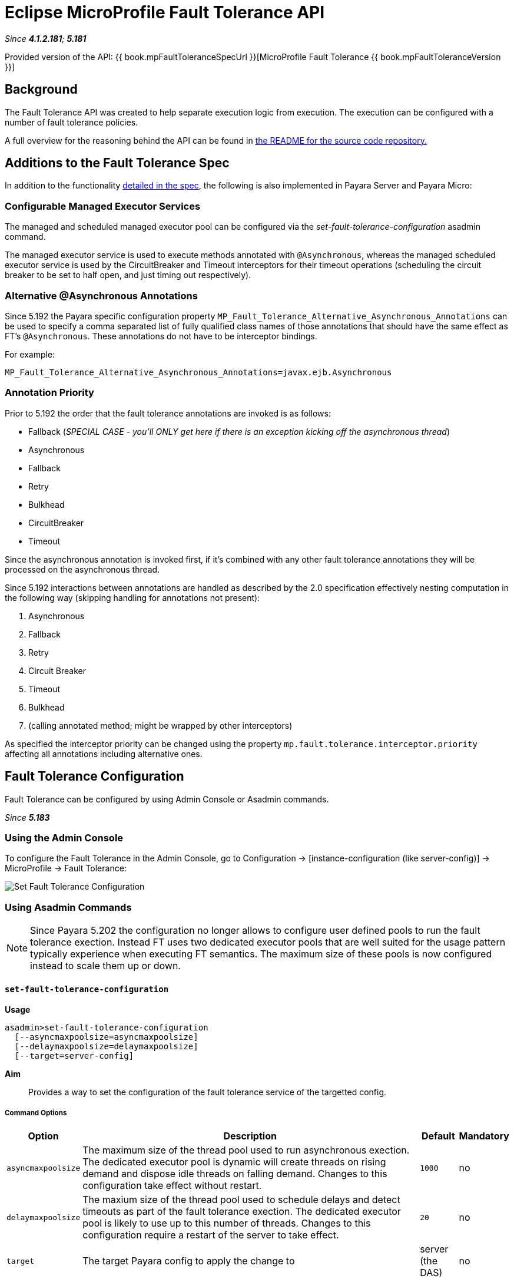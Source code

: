 = Eclipse MicroProfile Fault Tolerance API

_Since *4.1.2.181*; *5.181*&nbsp;_

Provided version of the API: {{ book.mpFaultToleranceSpecUrl }}[MicroProfile Fault Tolerance {{ book.mpFaultToleranceVersion }}]

== Background
The Fault Tolerance API was created to help separate execution logic from execution.
The execution can be configured with a number of fault tolerance policies.

A full overview for the reasoning behind the API can be found in
https://github.com/eclipse/microprofile-fault-tolerance/blob/master/README.adoc[the
README for the source code repository.]


== Additions to the Fault Tolerance Spec
In addition to the functionality
https://github.com/eclipse/microprofile-fault-tolerance/blob/master/spec/src/main/asciidoc/microprofile-fault-tolerance-spec.asciidoc[
detailed in the spec], the following is also implemented in Payara Server and Payara Micro:

=== Configurable Managed Executor Services
The managed and scheduled managed executor pool can be configured via the _set-fault-tolerance-configuration_ asadmin command.

The managed executor service is used to execute methods annotated with `@Asynchronous`, whereas the managed scheduled executor
service is used by the CircuitBreaker and Timeout interceptors for their timeout operations (scheduling the circuit breaker
to be set to half open, and just timing out respectively).

=== Alternative @Asynchronous Annotations
Since 5.192 the Payara specific configuration property `MP_Fault_Tolerance_Alternative_Asynchronous_Annotations` can be used to specify a comma separated list of fully qualified class names of those annotations that should have the same effect as FT's `@Asynchronous`. These annotations do not have to be interceptor bindings.

For example:

----
MP_Fault_Tolerance_Alternative_Asynchronous_Annotations=javax.ejb.Asynchronous
----


=== Annotation Priority
Prior to 5.192 the order that the fault tolerance annotations are invoked is as follows:

* Fallback (_SPECIAL CASE - you'll ONLY get here if there is an exception kicking off the asynchronous thread_)
* Asynchronous
* Fallback
* Retry
* Bulkhead
* CircuitBreaker
* Timeout

Since the asynchronous annotation is invoked first, if it's combined with any other fault tolerance annotations they will be processed on the asynchronous thread.

Since 5.192 interactions between annotations are handled as described by the 2.0 specification effectively nesting computation in the following way (skipping handling for annotations not present):

1. Asynchronous
2. Fallback
3. Retry
4. Circuit Breaker
5. Timeout
6. Bulkhead
7. (calling annotated method; might be wrapped by other interceptors)

As specified the interceptor priority can be changed using the property `mp.fault.tolerance.interceptor.priority` affecting all annotations including alternative ones.


[[fault-tolerance-configuration]]
== Fault Tolerance Configuration

Fault Tolerance can be configured by using Admin Console or Asadmin commands.

_Since *5.183*&nbsp;_

[[using-the-admin-console]]
=== Using the Admin Console

To configure the Fault Tolerance in the Admin Console, go to Configuration
→ [instance-configuration (like server-config)] → MicroProfile → Fault Tolerance:

image:/images/microprofile/fault-tolerance.png[Set Fault Tolerance Configuration]

[[using-asadmin-commands]]
=== Using Asadmin Commands

NOTE: Since Payara 5.202 the configuration no longer allows to configure user defined pools to run the fault tolerance exection. Instead FT uses two dedicated executor pools that are well suited for the usage pattern typically experience when executing FT semantics. The maximum size of these pools is now configured instead to scale them up or down.

==== `set-fault-tolerance-configuration`

*Usage*::
```
asadmin>set-fault-tolerance-configuration
  [--asyncmaxpoolsize=asyncmaxpoolsize]
  [--delaymaxpoolsize=delaymaxpoolsize]
  [--target=server-config]
```

*Aim*::
Provides a way to set the configuration of the fault tolerance service of the targetted config.

===== Command Options

[cols="1,10,1,1", options="header"]
|===
|Option
|Description
|Default
|Mandatory

|`asyncmaxpoolsize`
|The maximum size of the thread pool used to run asynchronous exection. The dedicated executor pool is dynamic will create threads on rising demand and dispose idle threads on falling demand. Changes to this configuration take effect without restart.
|`1000`
|no

|`delaymaxpoolsize`
|The maxium size of the thread pool used to schedule delays and detect timeouts as part of the fault tolerance exection. The dedicated executor pool is likely to use up to this number of threads. Changes to this configuration require a restart of the server to take effect.
|`20`
|no

|`target`
|The target Payara config to apply the change to
|server (the DAS)
|no

|===




===== Example

[source,Shell]
----
asadmin> set-fault-tolerance-configuration --asyncmaxpoolsize=2000
--delaymaxpoolsize=30 --target instance1
----

==== `get-fault-tolerance-configuration`

*Usage*::
`asadmin> get-fault-tolerance-configuration [--target=server-config]`
*Aim*::
Returns the current configuration options for the Fault Tolerance service on the targetted config.

===== Command Options

[cols="1,10,1,1", options="header"]
|===
|Option
|Description
|Default
|Mandatory

|`target`
|The config to get the fault tolerance configuration for.
|server-config
|no

|===


===== Example

[source,Shell]
----
asadmin> get-fault-tolerance-configuration --target=cluster1
----

